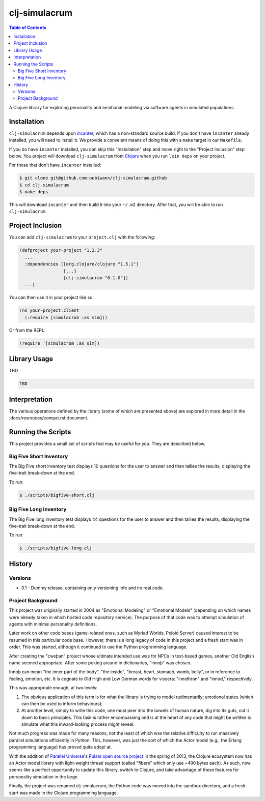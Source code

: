 ~~~~~~~~~~~~~~
clj-simulacrum
~~~~~~~~~~~~~~

.. contents:: Table of Contents


A Clojure library for exploring perosnality and emotional modeling via software
agents in simulated populations.


Installation
============

``clj-simulacrum`` depends upon `incanter`_, which has a non-standard source
build. If you don't have ``incanter`` already installed, you will need to
install it. We provide a conveient means of doing this with a ``make`` target
in our ``Makefile``.

If you do have ``incanter`` installed, you can skip this "Installation" step
and move right to the "Project Inclusion" step below. You project will download
``clj-simulacrum`` from `Clojars`_ when you run ``lein deps`` on your project.

For those that don't have ``incanter`` installed:

.. code:: bash

    $ git clone git@github.com:oubiwann/clj-simulacrum.github
    $ cd clj-simulacrum
    $ make deps

This will download ``incanter`` and then build it into your ``~/.m2`` directory.
After that, you will be able to run ``clj-simulacrum``.


Project Inclusion
=================

You can add ``clj-simulacrum`` to your ``project.clj`` with the following:

.. code:: clojure

    (defproject your-project "1.2.3"
      ...
      :dependencies [[org.clojure/clojure "1.5.1"]
                     [...]
                     [clj-simulacrum "0.1.0"]]
      ...)

You can then use it in your project like so:

.. code:: clojure

    (ns your-project.client
      (:require [simulacrum :as sim]))

Or from the REPL:

.. code:: clojure

    (require '[simulacrum :as sim])


Library Usage
=============

TBD

.. code:: clojure

    TBD

Interpretation
==============

The various operations defined by the library (some of which are presented
above) are explored in more detail in the :docs/resrouces/compat.rst document.


Running the Scripts
===================

This project provides a small set of scripts that may be useful for you. They
are described below.


Big Five Short Inventory
------------------------

The Big Five short inventory test displays 10 questions for the user to answer
and then tallies the results, displaying the five-trait break-down at the end.

To run:

.. code:: bash

  $ ./scripts/bigfive-short.clj


Big Five Long Inventory
-----------------------

The Big Five long inventory test displays 44 questions for the user to answer
and then tallies the results, displaying the five-trait break-down at the end.

To run:

.. code:: bash

  $ ./scripts/bigfive-long.clj


History
=======


Versions
--------

* 0.1 - Dummy release, containing only versioning info and no real code.


Project Background
------------------

This project was originally started in 2004 as "Emotional Modeling" or
"Emotional Models" (depending on which names were already taken in which hosted
code repository service). The purpose of that code was to attempt simulation
of agents with minimal personality definitions.

Later work on other code bases (game-related ones, such as Myriad Worlds,
Peloid Server) caused interest to be resumed in this particular code base.
However, there is a long legacy of code in this project and a fresh start was
in order. This was started, although it continued to use the Python programming
language.

After creating the "cweþan" project whose ultimate intended use was for NPCs in
text-based games, another Old English name seemed appropriate. After some poking
around in dictionaries, "innoþ" was chosen.

Innoþ can mean "the inner part of the body", "the inside", "breast, heart,
stomach, womb, belly", or in reference to feeling, emotion, etc. It is cognate
to Old High and Low German words for viscera: "innethron" and "innod,"
respectively.

This was appropriate enough, at two levels:

#. The obvious application of this term is for what the library is trying to
   model rudimentarily: emotional states (which can then be used to inform
   behaviours);

#. At another level, simply to write this code, one must peer into the bowels
   of human nature, dig into its guts, cut it down to basic principles. This
   task is rather encompassing and is at the heart of any code that might be
   written to simulate what this inward-looking process might reveal.

Not much progress was made for many reasons, not the least of which was the
relative difficulty to run massively parallel simulations efficiently in
Python. This, however, was just the sort of which the Actor model (e.g., the
Erlang programming language) has proved quite adept at.

With the addition of `Parallel Universe`_'s `Pulsar open source project`_ in
the spring of 2013, the Clojure ecosystem now has an Actor model library with
light-weight thread support (called "fibers" which only use ~400 bytes each).
As such, now seems like a perfect opportunity to update this library, switch
to Clojure, and take advantage of these features for personality simulation
in the large.

Finally, the project was renamed clj-simulacrum, the Python code was moved into
the sandbox directory, and a fresh start was made in the Clojure programming
language.


.. Links
.. =====

.. _Clojars: https://clojars.org/clj-simulacrum
.. _incanter: https://github.com/liebke/incanter
.. _Parallel Universe: http://paralleluniverse.co/
.. _Pulsar open source project: https://github.com/puniverse/pulsar
